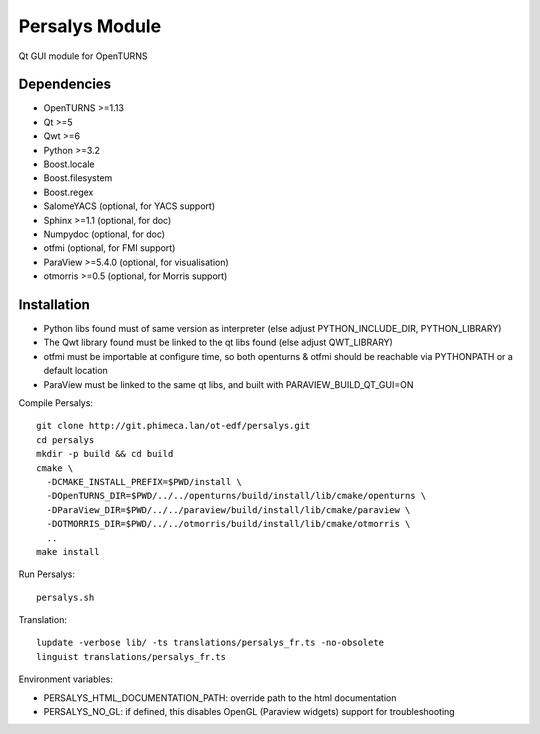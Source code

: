 Persalys Module
===============
Qt GUI module for OpenTURNS

Dependencies
------------
- OpenTURNS >=1.13
- Qt >=5
- Qwt >=6
- Python >=3.2
- Boost.locale
- Boost.filesystem
- Boost.regex
- SalomeYACS (optional, for YACS support)
- Sphinx >=1.1 (optional, for doc)
- Numpydoc (optional, for doc)
- otfmi (optional, for FMI support)
- ParaView >=5.4.0 (optional, for visualisation)
- otmorris >=0.5 (optional, for Morris support)

Installation
------------
- Python libs found must of same version as interpreter (else adjust PYTHON_INCLUDE_DIR, PYTHON_LIBRARY)
- The Qwt library found must be linked to the qt libs found (else adjust QWT_LIBRARY)
- otfmi must be importable at configure time, so both openturns & otfmi should be reachable via PYTHONPATH or a default location
- ParaView must be linked to the same qt libs, and built with PARAVIEW_BUILD_QT_GUI=ON

Compile Persalys::

    git clone http://git.phimeca.lan/ot-edf/persalys.git
    cd persalys
    mkdir -p build && cd build
    cmake \
      -DCMAKE_INSTALL_PREFIX=$PWD/install \
      -DOpenTURNS_DIR=$PWD/../../openturns/build/install/lib/cmake/openturns \
      -DParaView_DIR=$PWD/../../paraview/build/install/lib/cmake/paraview \
      -DOTMORRIS_DIR=$PWD/../../otmorris/build/install/lib/cmake/otmorris \
      ..
    make install

Run Persalys::

    persalys.sh

Translation::

    lupdate -verbose lib/ -ts translations/persalys_fr.ts -no-obsolete
    linguist translations/persalys_fr.ts

Environment variables:

- PERSALYS_HTML_DOCUMENTATION_PATH: override path to the html documentation
- PERSALYS_NO_GL: if defined, this disables OpenGL (Paraview widgets) support for troubleshooting

